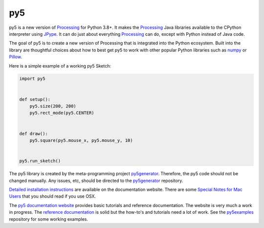 py5
---

.. image:: https://img.shields.io/pypi/dm/py5?label=py5%20PyPI%20downloads

.. image:: https://mybinder.org/badge_logo.svg
    :target: https://mybinder.org/v2/gh/hx2A/py5examples/HEAD?urlpath=lab

py5 is a new version of Processing_ for Python 3.8+. It makes the Processing_ Java libraries available to the CPython interpreter using JPype_. It can do just about everything Processing_ can do, except with Python instead of Java code.

The goal of py5 is to create a new version of Processing that is integrated into the Python ecosystem. Built into the library are thoughtful choices about how to best get py5 to work with other popular Python libraries such as `numpy 
<https://www.numpy.org/>`_ or `Pillow 
<https://python-pillow.org/>`_.

Here is a simple example of a working py5 Sketch:

.. code::

    import py5


    def setup():
        py5.size(200, 200)
        py5.rect_mode(py5.CENTER)


    def draw():
        py5.square(py5.mouse_x, py5.mouse_y, 10)


    py5.run_sketch()


The py5 library is created by the meta-programming project py5generator_. Therefore, the py5 code should not be changed manually. Any issues, etc, should be directed to the py5generator_ repository.

`Detailed installation instructions 
<http://py5.ixora.io/install/>`_ are available on the documentation website. There are some `Special Notes for Mac Users 
<http://py5.ixora.io/tutorials/mac-users/>`_ that you should read if you use OSX.

The `py5 documentation website 
<http://py5.ixora.io/>`_ provides basic tutorials and reference documentation. The website is very much a work in progress. The `reference documentation 
<http://py5.ixora.io/reference/>`_ is solid but the how-to's and tutorials need a lot of work. See the py5examples_ repository for some working examples.

.. _Processing: https://github.com/processing/processing4
.. _JPype: https://github.com/jpype-project/jpype
.. _py5generator: https://github.com/hx2A/py5generator
.. _py5examples: https://github.com/hx2A/py5examples
